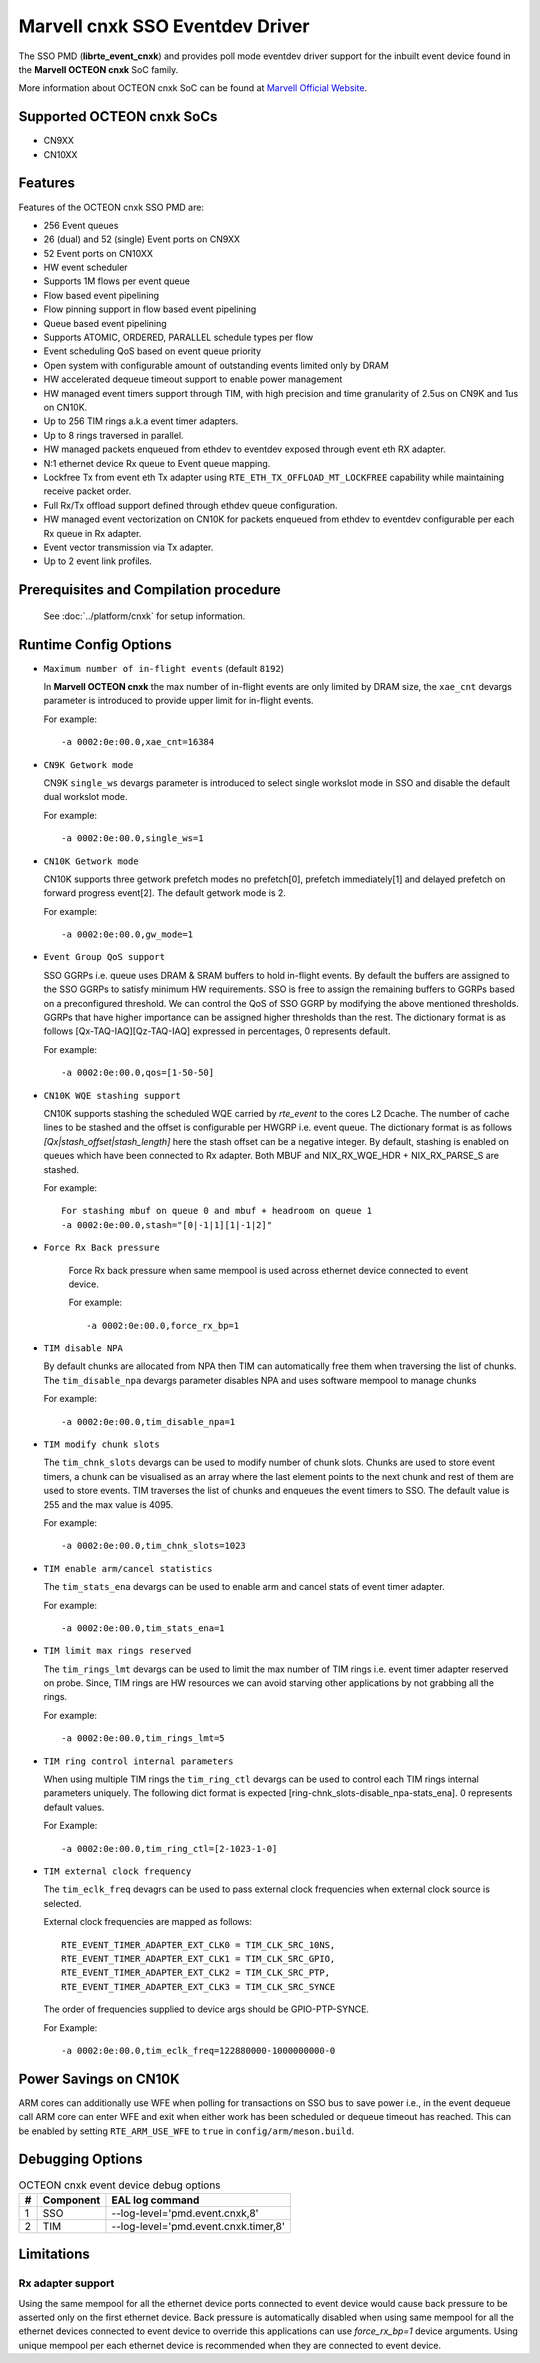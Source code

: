 .. SPDX-License-Identifier: BSD-3-Clause
   Copyright(c) 2021 Marvell.

Marvell cnxk SSO Eventdev Driver
================================

The SSO PMD (**librte_event_cnxk**) and provides poll mode
eventdev driver support for the inbuilt event device found in the
**Marvell OCTEON cnxk** SoC family.

More information about OCTEON cnxk SoC can be found at `Marvell Official Website
<https://www.marvell.com/embedded-processors/infrastructure-processors/>`_.

Supported OCTEON cnxk SoCs
--------------------------

- CN9XX
- CN10XX

Features
--------

Features of the OCTEON cnxk SSO PMD are:

- 256 Event queues
- 26 (dual) and 52 (single) Event ports on CN9XX
- 52 Event ports on CN10XX
- HW event scheduler
- Supports 1M flows per event queue
- Flow based event pipelining
- Flow pinning support in flow based event pipelining
- Queue based event pipelining
- Supports ATOMIC, ORDERED, PARALLEL schedule types per flow
- Event scheduling QoS based on event queue priority
- Open system with configurable amount of outstanding events limited only by
  DRAM
- HW accelerated dequeue timeout support to enable power management
- HW managed event timers support through TIM, with high precision and
  time granularity of 2.5us on CN9K and 1us on CN10K.
- Up to 256 TIM rings a.k.a event timer adapters.
- Up to 8 rings traversed in parallel.
- HW managed packets enqueued from ethdev to eventdev exposed through event eth
  RX adapter.
- N:1 ethernet device Rx queue to Event queue mapping.
- Lockfree Tx from event eth Tx adapter using ``RTE_ETH_TX_OFFLOAD_MT_LOCKFREE``
  capability while maintaining receive packet order.
- Full Rx/Tx offload support defined through ethdev queue configuration.
- HW managed event vectorization on CN10K for packets enqueued from ethdev to
  eventdev configurable per each Rx queue in Rx adapter.
- Event vector transmission via Tx adapter.
- Up to 2 event link profiles.

Prerequisites and Compilation procedure
---------------------------------------

   See :doc:`../platform/cnxk` for setup information.


Runtime Config Options
----------------------

- ``Maximum number of in-flight events`` (default ``8192``)

  In **Marvell OCTEON cnxk** the max number of in-flight events are only limited
  by DRAM size, the ``xae_cnt`` devargs parameter is introduced to provide
  upper limit for in-flight events.

  For example::

    -a 0002:0e:00.0,xae_cnt=16384

- ``CN9K Getwork mode``

  CN9K ``single_ws`` devargs parameter is introduced to select single workslot
  mode in SSO and disable the default dual workslot mode.

  For example::

    -a 0002:0e:00.0,single_ws=1

- ``CN10K Getwork mode``

  CN10K supports three getwork prefetch modes no prefetch[0], prefetch
  immediately[1] and delayed prefetch on forward progress event[2].
  The default getwork mode is 2.

  For example::

    -a 0002:0e:00.0,gw_mode=1

- ``Event Group QoS support``

  SSO GGRPs i.e. queue uses DRAM & SRAM buffers to hold in-flight
  events. By default the buffers are assigned to the SSO GGRPs to
  satisfy minimum HW requirements. SSO is free to assign the remaining
  buffers to GGRPs based on a preconfigured threshold.
  We can control the QoS of SSO GGRP by modifying the above mentioned
  thresholds. GGRPs that have higher importance can be assigned higher
  thresholds than the rest. The dictionary format is as follows
  [Qx-TAQ-IAQ][Qz-TAQ-IAQ] expressed in percentages, 0 represents default.

  For example::

    -a 0002:0e:00.0,qos=[1-50-50]

- ``CN10K WQE stashing support``

  CN10K supports stashing the scheduled WQE carried by `rte_event` to the
  cores L2 Dcache. The number of cache lines to be stashed and the offset
  is configurable per HWGRP i.e. event queue. The dictionary format is as
  follows `[Qx|stash_offset|stash_length]` here the stash offset can be
  a negative integer.
  By default, stashing is enabled on queues which have been connected to
  Rx adapter. Both MBUF and NIX_RX_WQE_HDR + NIX_RX_PARSE_S are stashed.

  For example::

    For stashing mbuf on queue 0 and mbuf + headroom on queue 1
    -a 0002:0e:00.0,stash="[0|-1|1][1|-1|2]"

- ``Force Rx Back pressure``

   Force Rx back pressure when same mempool is used across ethernet device
   connected to event device.

   For example::

      -a 0002:0e:00.0,force_rx_bp=1

- ``TIM disable NPA``

  By default chunks are allocated from NPA then TIM can automatically free
  them when traversing the list of chunks. The ``tim_disable_npa`` devargs
  parameter disables NPA and uses software mempool to manage chunks

  For example::

    -a 0002:0e:00.0,tim_disable_npa=1

- ``TIM modify chunk slots``

  The ``tim_chnk_slots`` devargs can be used to modify number of chunk slots.
  Chunks are used to store event timers, a chunk can be visualised as an array
  where the last element points to the next chunk and rest of them are used to
  store events. TIM traverses the list of chunks and enqueues the event timers
  to SSO. The default value is 255 and the max value is 4095.

  For example::

    -a 0002:0e:00.0,tim_chnk_slots=1023

- ``TIM enable arm/cancel statistics``

  The ``tim_stats_ena`` devargs can be used to enable arm and cancel stats of
  event timer adapter.

  For example::

    -a 0002:0e:00.0,tim_stats_ena=1

- ``TIM limit max rings reserved``

  The ``tim_rings_lmt`` devargs can be used to limit the max number of TIM
  rings i.e. event timer adapter reserved on probe. Since, TIM rings are HW
  resources we can avoid starving other applications by not grabbing all the
  rings.

  For example::

    -a 0002:0e:00.0,tim_rings_lmt=5

- ``TIM ring control internal parameters``

  When using multiple TIM rings the ``tim_ring_ctl`` devargs can be used to
  control each TIM rings internal parameters uniquely. The following dict
  format is expected [ring-chnk_slots-disable_npa-stats_ena]. 0 represents
  default values.

  For Example::

    -a 0002:0e:00.0,tim_ring_ctl=[2-1023-1-0]

- ``TIM external clock frequency``

  The ``tim_eclk_freq`` devagrs can be used to pass external clock frequencies
  when external clock source is selected.

  External clock frequencies are mapped as follows::

    RTE_EVENT_TIMER_ADAPTER_EXT_CLK0 = TIM_CLK_SRC_10NS,
    RTE_EVENT_TIMER_ADAPTER_EXT_CLK1 = TIM_CLK_SRC_GPIO,
    RTE_EVENT_TIMER_ADAPTER_EXT_CLK2 = TIM_CLK_SRC_PTP,
    RTE_EVENT_TIMER_ADAPTER_EXT_CLK3 = TIM_CLK_SRC_SYNCE

  The order of frequencies supplied to device args should be GPIO-PTP-SYNCE.

  For Example::

    -a 0002:0e:00.0,tim_eclk_freq=122880000-1000000000-0

Power Savings on CN10K
----------------------

ARM cores can additionally use WFE when polling for transactions on SSO bus
to save power i.e., in the event dequeue call ARM core can enter WFE and exit
when either work has been scheduled or dequeue timeout has reached.
This can be enabled by setting ``RTE_ARM_USE_WFE`` to ``true`` in
``config/arm/meson.build``.

Debugging Options
-----------------

.. _table_octeon_cnxk_event_debug_options:

.. table:: OCTEON cnxk event device debug options

   +---+------------+-------------------------------------------------------+
   | # | Component  | EAL log command                                       |
   +===+============+=======================================================+
   | 1 | SSO        | --log-level='pmd\.event\.cnxk,8'                      |
   +---+------------+-------------------------------------------------------+
   | 2 | TIM        | --log-level='pmd\.event\.cnxk\.timer,8'               |
   +---+------------+-------------------------------------------------------+

Limitations
-----------

Rx adapter support
~~~~~~~~~~~~~~~~~~

Using the same mempool for all the ethernet device ports connected to
event device would cause back pressure to be asserted only on the first
ethernet device.
Back pressure is automatically disabled when using same mempool for all the
ethernet devices connected to event device to override this applications can
use `force_rx_bp=1` device arguments.
Using unique mempool per each ethernet device is recommended when they are
connected to event device.
